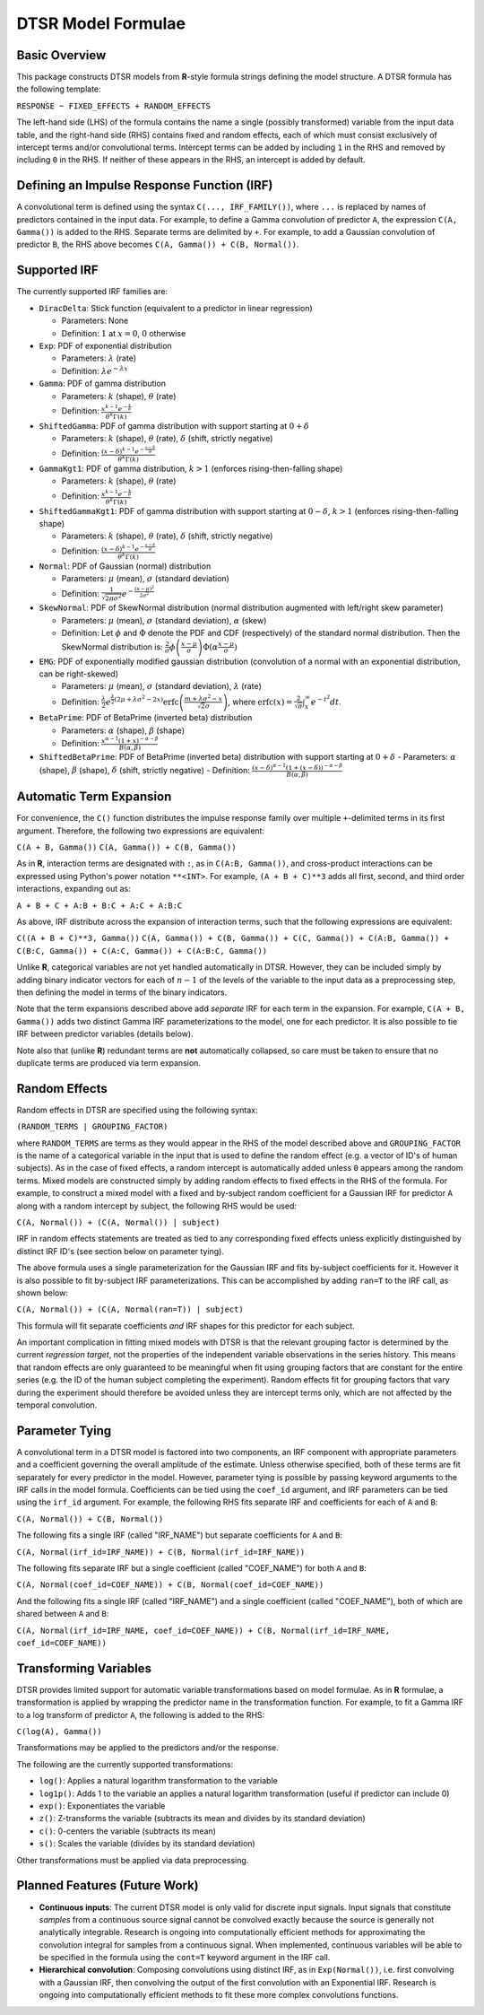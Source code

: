 .. _formula:

DTSR Model Formulae
===================



Basic Overview
--------------

This package constructs DTSR models from **R**-style formula strings defining the model structure.
A DTSR formula has the following template:

``RESPONSE ~ FIXED_EFFECTS + RANDOM_EFFECTS``

The left-hand side (LHS) of the formula contains the name a single (possibly transformed) variable from the input data table, and the right-hand side (RHS) contains fixed and random effects, each of which must consist exclusively of intercept terms and/or convolutional terms.
Intercept terms can be added by including ``1`` in the RHS and removed by including ``0`` in the RHS.
If neither of these appears in the RHS, an intercept is added by default.


Defining an Impulse Response Function (IRF)
-------------------------------------------

A convolutional term is defined using the syntax ``C(..., IRF_FAMILY())``, where ``...`` is replaced by names of predictors contained in the input data.
For example, to define a Gamma convolution of predictor ``A``, the expression ``C(A, Gamma())`` is added to the RHS.
Separate terms are delimited by ``+``.
For example, to add a Gaussian convolution of predictor ``B``, the RHS above becomes ``C(A, Gamma()) + C(B, Normal())``.



Supported IRF
-------------

The currently supported IRF families are:

- ``DiracDelta``: Stick function (equivalent to a predictor in linear regression)

  - Parameters: None
  - Definition: :math:`1` at :math:`x=0`, :math:`0` otherwise

- ``Exp``: PDF of exponential distribution

  - Parameters: :math:`\lambda` (rate)
  - Definition: :math:`\lambda e^{-\lambda x}`

- ``Gamma``: PDF of gamma distribution

  - Parameters: :math:`k` (shape), :math:`\theta` (rate)
  - Definition: :math:`\frac{x^{k-1}e^{-\frac{x}{\theta}}}{\theta^k\Gamma(k)}`

- ``ShiftedGamma``: PDF of gamma distribution with support starting at :math:`0 + \delta`

  - Parameters: :math:`k` (shape), :math:`\theta` (rate), :math:`\delta` (shift, strictly negative)
  - Definition: :math:`\frac{(x - \delta)^{k-1}e^{-\frac{x - \delta}{\theta}}}{\theta^k\Gamma(k)}`

- ``GammaKgt1``: PDF of gamma distribution, :math:`k > 1` (enforces rising-then-falling shape)

  - Parameters: :math:`k` (shape), :math:`\theta` (rate)
  - Definition: :math:`\frac{x^{k-1}e^{-\frac{x}{\theta}}}{\theta^k\Gamma(k)}`

- ``ShiftedGammaKgt1``: PDF of gamma distribution with support starting at :math:`0 - \delta`, :math:`k > 1` (enforces rising-then-falling shape)

  - Parameters: :math:`k` (shape), :math:`\theta` (rate), :math:`\delta` (shift, strictly negative)
  - Definition: :math:`\frac{(x - \delta)^{k-1}e^{-\frac{x - \delta}{\theta}}}{\theta^k\Gamma(k)}`

- ``Normal``: PDF of Gaussian (normal) distribution

  - Parameters: :math:`\mu` (mean), :math:`\sigma` (standard deviation)
  - Definition: :math:`\frac{1}{\sqrt{2\pi\sigma^2}}e^{-\frac{(x - \mu) ^ 2}{2 \sigma ^ 2}}`

- ``SkewNormal``: PDF of SkewNormal distribution (normal distribution augmented with left/right skew parameter)

  - Parameters: :math:`\mu` (mean), :math:`\sigma` (standard deviation), :math:`\alpha` (skew)
  - Definition: Let :math:`\phi` and :math:`\Phi` denote the PDF and CDF (respectively) of the standard normal distribution.
    Then the SkewNormal distribution is:
    :math:`\frac{2}{\sigma} \phi\left(\frac{x-\mu}{\sigma}\right) \Phi(\alpha \frac{x-\mu}{\sigma})`

- ``EMG``: PDF of exponentially modified gaussian distribution (convolution of a normal with an exponential distribution, can be right-skewed)

  - Parameters: :math:`\mu` (mean), :math:`\sigma` (standard deviation), :math:`\lambda` (rate)
  - Definition: :math:`\frac{\lambda}{2}e^{\frac{\lambda}{2}\left(2\mu + \lambda \sigma^2 - 2x \right)} \mathrm{erfc} \left(\frac{m + \lambda \sigma ^2 - x}{\sqrt{2}\sigma}\right)`, where :math:`\mathrm{erfc}(x) = \frac{2}{\sqrt{\pi}}\int_x^{\infty} e^{-t^2}dt`.

- ``BetaPrime``: PDF of BetaPrime (inverted beta) distribution

  - Parameters: :math:`\alpha` (shape), :math:`\beta` (shape)
  - Definition: :math:`\frac{x^{\alpha - 1}(1 + x)^{-\alpha - \beta}}{B(\alpha, \beta)}`

- ``ShiftedBetaPrime``: PDF of BetaPrime (inverted beta) distribution with support starting at :math:`0 + \delta`
  - Parameters: :math:`\alpha` (shape), :math:`\beta` (shape), :math:`\delta` (shift, strictly negative)
  - Definition: :math:`\frac{(x-\delta)^{\alpha - 1}(1 + (x - \delta))^{-\alpha - \beta}}{B(\alpha, \beta)}`



Automatic Term Expansion
------------------------

For convenience, the ``C()`` function distributes the impulse response family over multiple ``+``-delimited terms in its first argument.
Therefore, the following two expressions are equivalent:

``C(A + B, Gamma())``
``C(A, Gamma()) + C(B, Gamma())``

As in **R**, interaction terms are designated with ``:``, as in ``C(A:B, Gamma())``, and cross-product interactions can be expressed using Python's power notation ``**<INT>``.
For example, ``(A + B + C)**3`` adds all first, second, and third order interactions, expanding out as:

``A + B + C + A:B + B:C + A:C + A:B:C``

As above, IRF distribute across the expansion of interaction terms, such that the following expressions are equivalent:

``C((A + B + C)**3, Gamma())``
``C(A, Gamma()) + C(B, Gamma()) + C(C, Gamma()) + C(A:B, Gamma()) + C(B:C, Gamma()) + C(A:C, Gamma()) + C(A:B:C, Gamma())``

Unlike **R**, categorical variables are not yet handled automatically in DTSR.
However, they can be included simply by adding binary indicator vectors for each of :math:`n-1` of the levels of the variable to the input data as a preprocessing step, then defining the model in terms of the binary indicators.

Note that the term expansions described above add `separate` IRF for each term in the expansion.
For example, ``C(A + B, Gamma())`` adds two distinct Gamma IRF parameterizations to the model, one for each predictor.
It is also possible to tie IRF between predictor variables (details below).

Note also that (unlike **R**) redundant terms are **not** automatically collapsed, so care must be taken to ensure that no duplicate terms are produced via term expansion.


Random Effects
--------------

Random effects in DTSR are specified using the following syntax:

``(RANDOM_TERMS | GROUPING_FACTOR)``

where ``RANDOM_TERMS`` are terms as they would appear in the RHS of the model described above and ``GROUPING_FACTOR`` is the name of a categorical variable in the input that is used to define the random effect (e.g. a vector of ID's of human subjects).
As in the case of fixed effects, a random intercept is automatically added unless ``0`` appears among the random terms.
Mixed models are constructed simply by adding random effects to fixed effects in the RHS of the formula.
For example, to construct a mixed model with a fixed and by-subject random coefficient for a Gaussian IRF for predictor ``A`` along with a random intercept by subject, the following RHS would be used:

``C(A, Normal()) + (C(A, Normal()) | subject)``

IRF in random effects statements are treated as tied to any corresponding fixed effects unless explicitly distinguished by distinct IRF ID's (see section below on parameter tying).

The above formula uses a single parameterization for the Gaussian IRF and fits by-subject coefficients for it.
However it is also possible to fit by-subject IRF parameterizations.
This can be accomplished by adding ``ran=T`` to the IRF call, as shown below:

``C(A, Normal()) + (C(A, Normal(ran=T)) | subject)``

This formula will fit separate coefficients `and` IRF shapes for this predictor for each subject.

An important complication in fitting mixed models with DTSR is that the relevant grouping factor is determined by the current `regression target`, not the properties of the independent variable observations in the series history.
This means that random effects are only guaranteed to be meaningful when fit using grouping factors that are constant for the entire series (e.g. the ID of the human subject completing the experiment).
Random effects fit for grouping factors that vary during the experiment should therefore be avoided unless they are intercept terms only, which are not affected by the temporal convolution.




Parameter Tying
---------------

A convolutional term in a DTSR model is factored into two components, an IRF component with appropriate parameters and a coefficient governing the overall amplitude of the estimate.
Unless otherwise specified, both of these terms are fit separately for every predictor in the model.
However, parameter tying is possible by passing keyword arguments to the IRF calls in the model formula.
Coefficients can be tied using the ``coef_id`` argument, and IRF parameters can be tied using the ``irf_id`` argument.
For example, the following RHS fits separate IRF and coefficients for each of ``A`` and ``B``:

``C(A, Normal()) + C(B, Normal())``

The following fits a single IRF (called "IRF_NAME") but separate coefficients for ``A`` and ``B``:

``C(A, Normal(irf_id=IRF_NAME)) + C(B, Normal(irf_id=IRF_NAME))``

The following fits separate IRF but a single coefficient (called "COEF_NAME") for both ``A`` and ``B``:

``C(A, Normal(coef_id=COEF_NAME)) + C(B, Normal(coef_id=COEF_NAME))``

And the following fits a single IRF (called "IRF_NAME") and a single coefficient (called "COEF_NAME"), both of which are shared between ``A`` and ``B``:

``C(A, Normal(irf_id=IRF_NAME, coef_id=COEF_NAME)) + C(B, Normal(irf_id=IRF_NAME, coef_id=COEF_NAME))``






Transforming Variables
----------------------
DTSR provides limited support for automatic variable transformations based on model formulae.
As in **R** formulae, a transformation is applied by wrapping the predictor name in the transformation function.
For example, to fit a Gamma IRF to a log transform of predictor ``A``, the following is added to the RHS:

``C(log(A), Gamma())``

Transformations may be applied to the predictors and/or the response.

The following are the currently supported transformations:

- ``log()``: Applies a natural logarithm transformation to the variable
- ``log1p()``: Adds 1 to the variable an applies a natural logarithm transformation (useful if predictor can include 0)
- ``exp()``: Exponentiates the variable
- ``z()``: Z-transforms the variable (subtracts its mean and divides by its standard deviation)
- ``c()``: 0-centers the variable (subtracts its mean)
- ``s()``: Scales the variable (divides by its standard deviation)

Other transformations must be applied via data preprocessing.




Planned Features (Future Work)
------------------------------

- **Continuous inputs**: The current DTSR model is only valid for discrete input signals.
  Input signals that constitute `samples` from a continuous source signal cannot be convolved exactly because the source is generally not analytically integrable.
  Research is ongoing into computationally efficient methods for approximating the convolution integral for samples from a continuous signal.
  When implemented, continuous variables will be able to be specified in the formula using the ``cont=T`` keyword argument in the IRF call.
- **Hierarchical convolution**: Composing convolutions using distinct IRF, as in ``Exp(Normal())``, i.e. first convolving with a Gaussian IRF, then convolving the output of the first convolution with an Exponential IRF.
  Research is ongoing into computationally efficient methods to fit these more complex convolutions functions.
